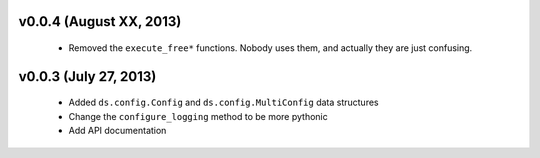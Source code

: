 v0.0.4 (August XX, 2013)
------------------------

  - Removed the ``execute_free*`` functions. Nobody uses them, and actually
    they are just confusing. 



v0.0.3 (July 27, 2013)
----------------------

  - Added ``ds.config.Config`` and ``ds.config.MultiConfig`` data structures
  - Change the ``configure_logging`` method to be more pythonic
  - Add API documentation
